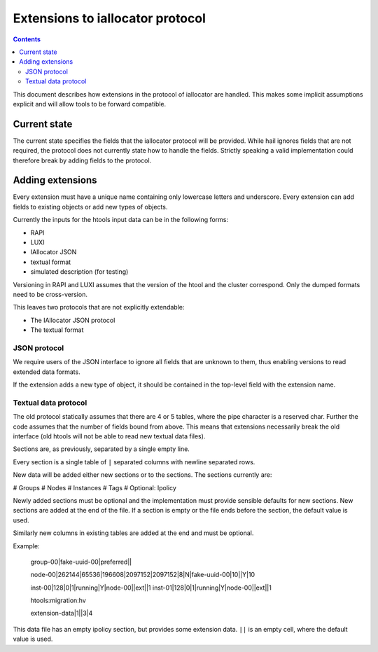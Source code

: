 =================================
Extensions to iallocator protocol
=================================

.. contents:: :depth: 4

This document describes how extensions in the protocol of iallocator are
handled. This makes some implicit assumptions explicit and will allow tools to
be forward compatible.

Current state
=============

The current state specifies the fields that the iallocator protocol will be
provided. While hail ignores fields that are not required, the protocol does
not currently state how to handle the fields. Strictly speaking a valid
implementation could therefore break by adding fields to the protocol.

Adding extensions
=================

Every extension must have a unique name containing only lowercase letters and
underscore. Every extension can add fields to existing objects or add new
types of objects.

Currently the inputs for the htools input data can be in the following forms:

* RAPI
* LUXI
* IAllocator JSON
* textual format
* simulated description (for testing)

Versioning in RAPI and LUXI assumes that the version of the htool and the
cluster correspond. Only the dumped formats need to be cross-version.

This leaves two protocols that are not explicitly extendable:

* The IAllocator JSON protocol
* The textual format

JSON protocol
-------------

We require users of the JSON interface to ignore all fields that are unknown to
them, thus enabling versions to read extended data formats.

If the extension adds a new type of object, it should be contained in the
top-level field with the extension name.

Textual data protocol
---------------------

The old protocol statically assumes that there are 4 or 5 tables, where the
pipe character is a reserved char. Further the code assumes that the number of
fields bound from above. This means that extensions necessarily break the old
interface (old htools will not be able to read new textual data files).

Sections are, as previously, separated by a single empty line.

Every section is a single table of ``|`` separated columns with newline
separated rows.

New data will be added either new sections or to the sections. The sections
currently are:

# Groups
# Nodes
# Instances
# Tags
# Optional: Ipolicy

Newly added sections must be optional and the implementation must provide
sensible defaults for new sections. New sections are added at the end of the
file. If a section is empty or the file ends before the section, the default
value is used.

Similarly new columns in existing tables are added at the end and must be
optional.

Example:

    group-00|fake-uuid-00|preferred||

    node-00|262144|65536|196608|2097152|2097152|8|N|fake-uuid-00|10||Y|10

    inst-00|128|0|1|running|Y|node-00||ext||1
    inst-01|128|0|1|running|Y|node-00||ext||1

    htools:migration:hv


    extension-data|1||3|4

This data file has an empty ipolicy section, but provides some extension data.
``||`` is an empty cell, where the default value is used.
